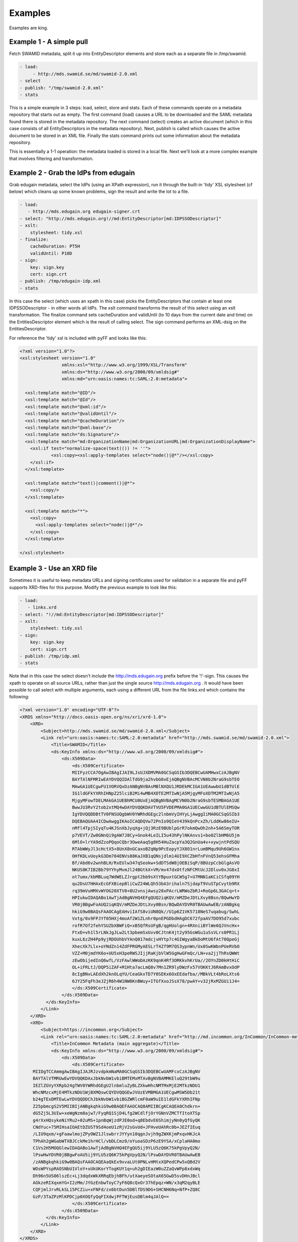 Examples
========

Examples are king.

Example 1 - A simple pull
-------------------------

Fetch SWAMID metadata, split it up into EntityDescriptor elements and store each as a separate file in /tmp/swamid.

.. code-block:: yaml

   - load:
        - http://mds.swamid.se/md/swamid-2.0.xml
   - select
   - publish: "/tmp/swamid-2.0.xml"
   - stats

This is a simple example in 3 steps: load, select, store and stats. Each of these commands operate on a metadata
repository that starts out as empty. The first command (load) causes a URL to be downloaded and the SAML metadata
found there is stored in the metadata repository. The next command (select) creates an active document (which in
this case consists of all EntityDescriptors in the metadata repository). Next, publish is called which causes
the active document to be stored in an XML file. Finally the stats command prints out some information about
the metadata repository.

This is essentially a 1-1 operation: the metadata loaded is stored in a local file. Next we'll look at a more
complex example that involves filtering and transformation.


Example 2 - Grab the IdPs from edugain
--------------------------------------

Grab edugain metadata, select the IdPs (using an XPath expression), run it through the built-in 'tidy' XSL
stylesheet (cf below) which cleans up some known problems, sign the result and write the lot to a file.

.. code-block:: yaml

    - load:
       - http://mds.edugain.org edugain-signer.crt
    - select: "http://mds.edugain.org!//md:EntityDescriptor[md:IDPSSODescriptor]"
    - xslt:
        stylesheet: tidy.xsl
    - finalize:
        cacheDuration: PT5H
        validUntil: P10D
    - sign:
        key: sign.key
        cert: sign.crt
    - publish: /tmp/edugain-idp.xml
    - stats

In this case the select (which uses an xpath in this case) picks the EntityDescriptors that contain at least one
IDPSSODescriptor - in other words all IdPs. The xslt command transforms the result of this select using an xslt
transformation. The finalize command sets cacheDuration and validUntil (to 10 days from the current date and time)
on the EntitiesDescriptor element which is the result of calling select. The sign command performs an XML-dsig on
the EntitiesDescriptor.

For reference the 'tidy' xsl is included with pyFF and looks like this:

.. code-block:: xml

    <?xml version="1.0"?>
    <xsl:stylesheet version="1.0"
                    xmlns:xsl="http://www.w3.org/1999/XSL/Transform"
                    xmlns:ds="http://www.w3.org/2000/09/xmldsig#"
                    xmlns:md="urn:oasis:names:tc:SAML:2.0:metadata">

      <xsl:template match="@ID"/>
      <xsl:template match="@Id"/>
      <xsl:template match="@xml:id"/>
      <xsl:template match="@validUntil"/>
      <xsl:template match="@cacheDuration"/>
      <xsl:template match="@xml:base"/>
      <xsl:template match="ds:Signature"/>
      <xsl:template match="md:OrganizationName|md:OrganizationURL|md:OrganizationDisplayName">
        <xsl:if test="normalize-space(text(()) != ''">
                <xsl:copy><xsl:apply-templates select="node()|@*"/></xsl:copy>
        </xsl:if>
      </xsl:template>

      <xsl:template match="text()|comment()|@*">
        <xsl:copy/>
      </xsl:template>

      <xsl:template match="*">
        <xsl:copy>
          <xsl:apply-templates select="node()|@*"/>
        </xsl:copy>
      </xsl:template>

    </xsl:stylesheet>

Example 3 - Use an XRD file
---------------------------

Sometimes it is useful to keep metadata URLs and signing certificates used for validation in a separate file and pyFF
supports XRD-files for this purpose. Modify the previous example to look like this:

.. code-block:: yaml

    - load:
       - links.xrd
    - select: "!//md:EntityDescriptor[md:IDPSSODescriptor]"
    - xslt:
        stylesheet: tidy.xsl
    - sign:
        key: sign.key
        cert: sign.crt
    - publish: /tmp/idp.xml
    - stats

Note that in this case the select doesn't include the http://mds.edugain.org prefix before the '!'-sign. This causes
the xpath to operate on all source URLs, rather than just the single source http://mds.edugain.org . It would have
been possible to call select with multiple arguments, each using a different URL from the file links.xrd which
contains the following:

.. code-block:: xml

    <?xml version="1.0" encoding="UTF-8"?>
    <XRDS xmlns="http://docs.oasis-open.org/ns/xri/xrd-1.0">
        <XRD>
            <Subject>http://mds.swamid.se/md/swamid-2.0.xml</Subject>
            <Link rel="urn:oasis:names:tc:SAML:2.0:metadata" href="http://mds.swamid.se/md/swamid-2.0.xml">
                <Title>SWAMID</Title>
                <ds:KeyInfo xmlns:ds="http://www.w3.org/2000/09/xmldsig#">
                    <ds:X509Data>
                        <ds:X509Certificate>
			MIIFyzCCA7OgAwIBAgIJAI9LJsUJXDMVMA0GCSqGSIb3DQEBCwUAMHwxCzAJBgNV
			BAYTAlNFMRIwEAYDVQQIDAlTdG9ja2hvbG0xEjAQBgNVBAcMCVN0b2NraG9sbTEO
			MAwGA1UECgwFU1VORVQxDzANBgNVBAsMBlNXQU1JRDEkMCIGA1UEAwwbU1dBTUlE
			IG1ldGFkYXRhIHNpZ25lciB2Mi4wMB4XDTE2MTIwNjA5MjgyMFoXDTM2MTIwNjA5
			MjgyMFowfDELMAkGA1UEBhMCU0UxEjAQBgNVBAgMCVN0b2NraG9sbTESMBAGA1UE
			BwwJU3RvY2tob2xtMQ4wDAYDVQQKDAVTVU5FVDEPMA0GA1UECwwGU1dBTUlEMSQw
			IgYDVQQDDBtTV0FNSUQgbWV0YWRhdGEgc2lnbmVyIHYyLjAwggIiMA0GCSqGSIb3
			DQEBAQUAA4ICDwAwggIKAoICAQDQVw72PnIo9QIeV439kQnPcxZh/LddKw86eIU+
			nMfl4TpjSIyqTu4KJSnXbJyqXg+jQj3RzE9BUblpGrR7okmQwOh2nh+5A6SmyTOR
			p7VEVT/Zw0GNnQi9gAW7J8Cy+Gnok4LeILI5u43hPylNKAnvs1+bo0ZlbHM6U5jm
			6MlO+lrYA9dZzoPQqoCQbr3OweAaq5g8H54HuZacpYa3Q2GnUa4v+xywjntPdSQU
			RTAbWWyJl3cHctX5+8UnX8nGCaxoBZqNp9PcEopyYJX8O1nrLumBMqu9Uh6GW1nx
			OHfKDLvUoykG3Dm704ENVs88KaJXB1qQNsjdlm14UI9XCZbHfnFVnQ53ehsGFMha
			Bf/Abd6v2wnhBLH/RxEUlw347qSeokw+SdDTSdW8jOEBiSqP/8BUzpCcbGlgAsVO
			NKUS0K7IB2Bb79YYhyMvmJl24BGtkX+VM/mv47dxOtfzNFCMtUcJ2Dluv0xJG8xI
			ot7umx/kbMBLuq7WdWELZJrgpt2bb9sXtYBpuxtGCW5g7+U7MNN1aKCiCSfq09YH
			qu2DsU7HHAxEcGFXBiepBliCwZ24WLQh53bA3rihaln7SjdapT9VuSTpCvytb9RX
			rq39mVuHMXvWYOG20XTV0+8U2vnsjAwsy28xPAcrLWRWoZbRJ+RoGp6L3GACq+t+
			HPIukwIDAQABo1AwTjAdBgNVHQ4EFgQUQ2iqKQV/mMZDeJDtLXvy0Bsn/BQwHwYD
			VR0jBBgwFoAUQ2iqKQV/mMZDeJDtLXvy0Bsn/BQwDAYDVR0TBAUwAwEB/zANBgkq
			hkiG9w0BAQsFAAOCAgEAHviIAfS8viUN8Qk//U1p6Z1VK5718NeS7uqabug/SwhL
			Vxtg/0x9FPJYf05HXj4moAf2W1ZLnhr0pnEPGDbdHAgDC672fpaAV7DO95d7xubc
			rofR7Of2fehYSUZbXBWFiQ+xB5QfRsUFgB/qgHUolgn+4RXniiBYlWe6QJVncHx+
			FtxD+vh1l5rLNkJgJLw2Lt3pbemSxUvv0CJtnK4jt2y95GsWGu1uSsVLrs0PR1Lj
			kuxL6zZH4Pp9yjRDOUhbVYAnQ017mdcjvHYtp7c4GIWgyaBkDoMtU6fAt70QpeGj
			XhecXk7Llx+oYNdZn14ZdFPRGMyAESLrT4Zf9M7QS3ypnWn/Ux0SwKWbnPUeRVbO
			VZZ+M0jmdYK6o+UU5xH3peRWSJIjjRaKjbVlW5GgHwGFmQc/LN+va2jjThRsQWWt
			zEwObijedInQ6wfL/VzFAwlWWoDAzKK9qnK4Rf3ORKkvhKrUa//2OYnZD0kHtHiC
			OL+iFRLtJ/DQP5iZAF+M1Hta7acLmQ8v7Mn1ZR9lyDWzFx57VOKKtJ6RAmBvxOdP
			8cIgBNvLAEdXh2knOLqYU/CeaGkxTD7Y0SEKx6OxEEdafba//MBkVLt4bRoLXts6
			6JY25FqFh3eJZjR6h4W1NW8KnBWuy+ITGfXxoJSsX78/pwAY+v32jRxMZGUi1J4=       
                        </ds:X509Certificate>
                    </ds:X509Data>
              </ds:KeyInfo>
            </Link>
        </XRD>
        <XRD>
            <Subject>https://incommon.org</Subject>
            <Link rel="urn:oasis:names:tc:SAML:2.0:metadata" href="http://md.incommon.org/InCommon/InCommon-metadata.xml">
                <Title>InCommon Metadata (main aggregate)</Title>
                <ds:KeyInfo xmlns:ds="http://www.w3.org/2000/09/xmldsig#">
                    <ds:X509Data>
                        <ds:X509Certificate>
         MIIDgTCCAmmgAwIBAgIJAJRJzvdpkmNaMA0GCSqGSIb3DQEBCwUAMFcxCzAJBgNV
         BAYTAlVTMRUwEwYDVQQKDAxJbkNvbW1vbiBMTEMxMTAvBgNVBAMMKEluQ29tbW9u
         IEZlZGVyYXRpb24gTWV0YWRhdGEgU2lnbmluZyBLZXkwHhcNMTMxMjE2MTkzNDU1
         WhcNMzcxMjE4MTkzNDU1WjBXMQswCQYDVQQGEwJVUzEVMBMGA1UECgwMSW5Db21t
         b24gTExDMTEwLwYDVQQDDChJbkNvbW1vbiBGZWRlcmF0aW9uIE1ldGFkYXRhIFNp
         Z25pbmcgS2V5MIIBIjANBgkqhkiG9w0BAQEFAAOCAQ8AMIIBCgKCAQEA0Chdkrn+
         dG5Zj5L3UIw+xeWgNzm8ajw7/FyqRQ1SjD4Lfg2WCdlfjOrYGNnVZMCTfItoXTSp
         g4rXxHQsykeNiYRu2+02uMS+1pnBqWjzdPJE0od+q8EbdvE6ShimjyNn0yQfGyQK
         CNdYuc+75MIHsaIOAEtDZUST9Sd4oeU1zRjV2sGvUd+JFHveUAhRc0b+JEZfIEuq
         /LIU9qxm/+gFaawlmojZPyOWZ1JlswbrrJYYyn10qgnJvjh9gZWXKjmPxqvHKJcA
         TPhAh2gWGabWTXBJCckMe1hrHCl/vbDLCmz0/oYuoaSDzP6zE9YSA/xCplaHA0mo
         C1Vs2H5MOQGlewIDAQABo1AwTjAdBgNVHQ4EFgQU5ij9YLU5zQ6K75kPgVpyQ2N/
         lPswHwYDVR0jBBgwFoAU5ij9YLU5zQ6K75kPgVpyQ2N/lPswDAYDVR0TBAUwAwEB
         /zANBgkqhkiG9w0BAQsFAAOCAQEAaQkEx9xvaLUt0PNLvHMtxXQPedCPw5xQBd2V
         WOsWPYspRAOSNbU1VloY+xUkUKorYTogKUY1q+uh2gDIEazW0uZZaQvWPp8xdxWq
         Dh96n5US06lszEc+Lj3dqdxWkXRRqEbjhBFh/utXaeyeSOtaX65GwD5svDHnJBcl
         AGkzeRIXqxmYG+I2zMm/JYGzEnbwToyC7yF6Q8cQxOr37hEpqz+WN/x3qM2qyBLE
         CQFjmlJrvRLkSL15PCZiu+xFNFd/zx6btDun5DBlfDS9DG+SHCNH6Nq+NfP+ZQ8C
         GzP/3TaZPzMlKPDCjp0XOQfyQqFIXdwjPFTWjEusDBlm4qJAlQ==
                        </ds:X509Certificate>
                    </ds:X509Data>
              </ds:KeyInfo>
            </Link>
        </XRD>
    </XRDS>

The structure of the file should be fairly self-evident. Only links with @rel="urn:oasis:names:tc:SAML:2.0:metadata"
will be parsed. If a KeyInfo with a X509Certificate element (usual base64-encoded certificate format) then this
certificate is used to validate the signature on the downloaded SAML metadata. Note that while 'load' supports validation
based on certificate fingerprint the XRD format does not and you will have to include Base64-encoded certificates if
you want validation to work.

Example 4 - Sign using a PKCS#11 module
---------------------------------------

Fetch SWAMID metadata (and validate the signature using a certificate matching the given SHA1 fingerprint), select
the Identity Providers, tidy it up a bit and sign with the key with the label 'signer' in the PKCS#11 module
/usr/lib/libsofthsm.so. If a certificate is found in the same PKCS#11 object, that certificate is included in
the Signature object.

.. code-block:: yaml

    - load:
       - http://mds.swamid.se/md/swamid-2.0.xml A6:78:5A:37:C9:C9:0C:25:AD:5F:1F:69:22:EF:76:7B:C9:78:67:67:3A:AF:4F:8B:EA:A1:A7:6D:A3:A8:E5:85
    - select: "!//md:EntityDescriptor[md:IDPSSODescriptor]"
    - xslt:
        stylesheet: tidy.xsl
    - sign:
        key: pkcs11:///usr/lib/libsofthsm.so/signer
    - publish: /tmp/idp.xml
    - stats

Running this example requires some preparation. Run the 'p11setup.sh' script in the examples directory.
This results in a SoftHSM token being setup with the PIN 'secret1' and SO_PIN 'secret2'. Now run pyFF (assuming
you are using a unix-like environment).

.. code-block:: bash

    # env PYKCS11PIN=secret1 SOFTHSM_CONF=softhsm.conf pyff --loglevel=DEBUG p11.fd

Example 5 - MDX
---------------

Running an MDX server is pretty easy using pyFF. Lets start with the links.xrd file (cf example above) and add
this simple pipeline.

.. code-block:: yaml

    - when update:
        - load:
           - links.xrd
        - break
    - when request:
        - select
        - pipe:
            - when accept application/xml:
                 - xslt:
                     stylesheet: tidy.xsl
                 - first
                 - finalize:
                    cacheDuration: PT5H
                    validUntil: P10D
                 - sign:
                     key: sign.key
                     cert: sign.crt
                 - emit application/xml
                 - break
            - when accept application/json:
                 - xslt:
                     stylesheet: discojson.xsl
                 - emit application/json:
                 - break

The big difference here are the two when commands. They are used to select between the two main entrypoints
for the pyFF server: the update flow and the request flow. The update flow is run repeatedly and is usually
used for updating the internal metadata repository.

The request flow is called every time an MDX request is submitted. The internal when statements are used to
provide basic content negotiation for the MDX request. Content negotiation is based both on the Accept header
and on the extension (suffix) on the URL - ending a resource with '.json' selects application/json, etc
and overrides the Accept header.

The only new commands here are emit, break and first. The emit command transforms the result into the
appropriate output format (UTF-8 encoded text), the break terminates the pipeline. The first command strips
the outer EntitiesDescriptor if only a single EntityDescriptor is present in the active document which is
consistent with expected behaviour for the MDX protocol.

The behaviour of the select command in the request pipeline is a bit different: the select operates on
a query fed to the request pipeline from the HTTP server that runs the command. This is called implicit
select.

Now start pyffd:

.. code-block:: bash
  
  # CACHE=-C
  # PYFF_LOGLEVEL=DEBUG
  # PYFF_UPDATE_FREQUENCY=28800
  # PYFF_HOST=0.0.0.0
  # PYFF_PORT=8080
  # PYFF_PIDFILE=/tmp/pyff.pid

  # pyffd -f ${CACHE} --loglevel=${PYFF_LOGLEVEL} --frequency=${PYFF_UPDATE_FREQUENCY} --host=${PYFF_HOST} --port=${PYFF_PORT} -p ${PYFF_PIDFILE} --proxy test_mdx.yaml
  
  

This should start pyffd in the foreground. If you remove the ``-f`` pyFF should daemonize. Setting the cache to ``-c`` will turn it off. For running
pyFF in production I suggest something like this:

.. code-block:: bash

  # pyffd --loglevel=INFO --log=syslog:auth --frequency=300 -p /var/run/pyffd.pid --dir=`pwd` -H<ip> -P80 mdx.fd

This starts pyff on the interface <ip>:80 and uses the current directory as the working directory. If you leave
out --dir then pyffd will change directory to $HOME of the current user which is probably not what you want. 
In this case logging is done through syslog (the auth facility) and with log level INFO. The refresh-rate is set
to 300 seconds so at minimum your downstream feeds will be refreshed that often.

